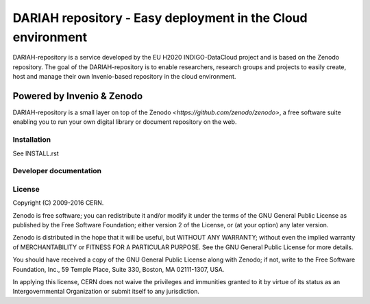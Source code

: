 ..
    This file is part of Zenodo.
    Copyright (C) 2015, 2016 CERN.

    Zenodo is free software; you can redistribute it
    and/or modify it under the terms of the GNU General Public License as
    published by the Free Software Foundation; either version 2 of the
    License, or (at your option) any later version.

    Zenodo is distributed in the hope that it will be
    useful, but WITHOUT ANY WARRANTY; without even the implied warranty of
    MERCHANTABILITY or FITNESS FOR A PARTICULAR PURPOSE.  See the GNU
    General Public License for more details.

    You should have received a copy of the GNU General Public License
    along with Zenodo; if not, write to the
    Free Software Foundation, Inc., 59 Temple Place, Suite 330, Boston,
    MA 02111-1307, USA.

    In applying this license, CERN does not
    waive the privileges and immunities granted to it by virtue of its status
    as an Intergovernmental Organization or submit itself to any jurisdiction.

============================
 DARIAH repository - Easy deployment in the Cloud environment
============================

.. image:: https://img.shields.io/travis/zenodo/zenodo.svg
..   :target: https://travis-ci.org/zenodo/zenodo

.. image:: https://img.shields.io/coveralls/zenodo/zenodo.svg
..   :target: https://coveralls.io/r/zenodo/zenodo

.. image:: https://landscape.io/github/zenodo/zenodo/master/landscape.svg?style=flat
..   :target: https://landscape.io/github/zenodo/zenodo/master
..   :alt: Code Health

.. image:: https://img.shields.io/github/license/zenodo/zenodo.svg
   :target: https://github.com/zenodo/zenodo/blob/master/LICENSE

DARIAH-repository is a service developed by the EU H2020 INDIGO-DataCloud project and
is based on the Zenodo repository. The goal of the DARIAH-repository is to enable 
researchers, research groups and projects to easily create, host and manage their own
Invenio-based repository in the cloud environment.

Powered by Invenio & Zenodo
------------------
DARIAH-repository is a small layer on top of the Zenodo 
`<https://github.com/zenodo/zenodo>`, a ​free software
suite enabling you to run your own ​digital library or document repository on
the web.


Installation
============
See INSTALL.rst

Developer documentation
=======================
.. Replace with the link to the installation instructions
.. See https://zenodo.readthedocs.io/

License
=======
Copyright (C) 2009-2016 CERN.

Zenodo is free software; you can redistribute it
and/or modify it under the terms of the GNU General Public License as
published by the Free Software Foundation; either version 2 of the
License, or (at your option) any later version.

Zenodo is distributed in the hope that it will be
useful, but WITHOUT ANY WARRANTY; without even the implied warranty of
MERCHANTABILITY or FITNESS FOR A PARTICULAR PURPOSE.  See the GNU
General Public License for more details.

You should have received a copy of the GNU General Public License
along with Zenodo; if not, write to the
Free Software Foundation, Inc., 59 Temple Place, Suite 330, Boston,
MA 02111-1307, USA.

In applying this license, CERN does not
waive the privileges and immunities granted to it by virtue of its status
as an Intergovernmental Organization or submit itself to any jurisdiction.
